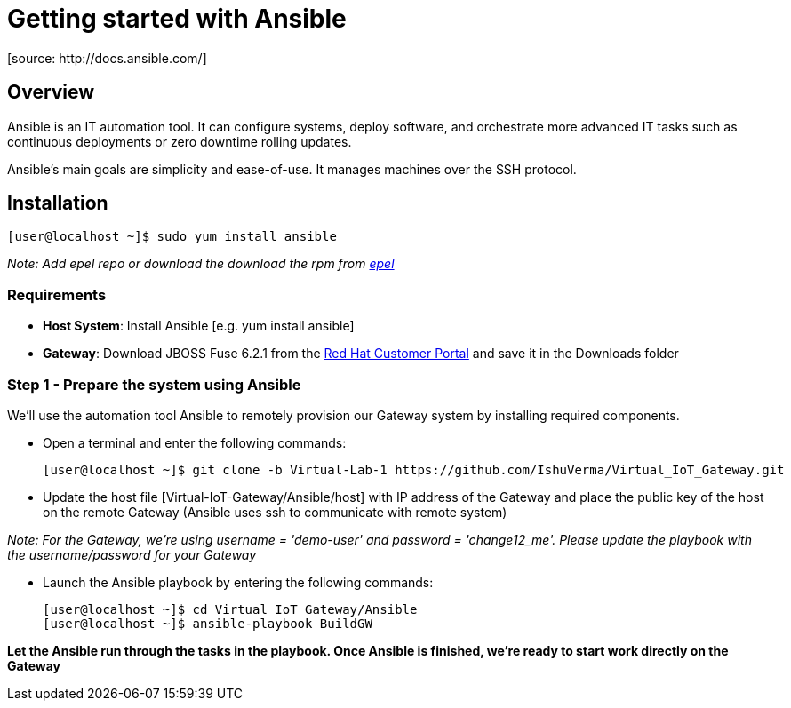= Getting started with Ansible
[source: http://docs.ansible.com/]

== Overview
Ansible is an IT automation tool. It can configure systems, deploy software, and orchestrate more advanced IT tasks such as continuous deployments or zero downtime rolling updates.

Ansible’s main goals are simplicity and ease-of-use. It manages machines over the SSH protocol.

== Installation

  [user@localhost ~]$ sudo yum install ansible

_Note: Add epel repo or download the download the rpm from http://fedoraproject.org/wiki/EPEL[epel]_


=== Requirements
- *Host System*: Install Ansible [e.g. yum install ansible]
- *Gateway*: Download JBOSS Fuse 6.2.1 from the https://access.redhat.com/jbossnetwork/restricted/listSoftware.html?product=jboss.fuse&downloadType=distributions[Red Hat Customer Portal] and save it in the Downloads folder

=== Step 1 - Prepare the system using Ansible

We'll use the automation tool Ansible to remotely provision our Gateway system by installing required components.

 * Open a terminal and enter the following commands:
  
  [user@localhost ~]$ git clone -b Virtual-Lab-1 https://github.com/IshuVerma/Virtual_IoT_Gateway.git
 
 * Update the host file [Virtual-IoT-Gateway/Ansible/host] with IP address of the Gateway and place the public key of the host on the remote Gateway (Ansible uses ssh to communicate with remote system)

_Note: For the Gateway, we're using username = 'demo-user' and password = 'change12_me'. Please update the playbook with the  username/password for your Gateway_
 
 * Launch the Ansible playbook by entering the following commands:
  
  [user@localhost ~]$ cd Virtual_IoT_Gateway/Ansible
  [user@localhost ~]$ ansible-playbook BuildGW
  
*Let the Ansible run through the tasks in the playbook. Once Ansible is finished, we're ready to start work directly on the Gateway*
